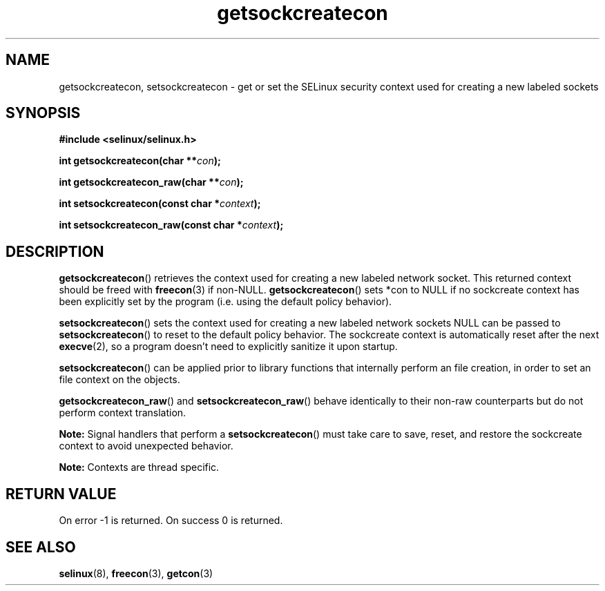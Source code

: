 .TH "getsockcreatecon" "3" "24 September 2008" "dwalsh@redhat.com" "SELinux API documentation"
.SH "NAME"
getsockcreatecon, setsockcreatecon \- get or set the SELinux security context used for creating a new labeled sockets
.
.SH "SYNOPSIS"
.B #include <selinux/selinux.h>
.sp
.BI "int getsockcreatecon(char **" con );
.sp
.BI "int getsockcreatecon_raw(char **" con );
.sp
.BI "int setsockcreatecon(const char *" context );
.sp
.BI "int setsockcreatecon_raw(const char *" context );
.
.SH "DESCRIPTION"
.BR getsockcreatecon ()
retrieves the context used for creating a new labeled network socket.
This returned context should be freed with
.BR freecon (3)
if non-NULL.
.BR getsockcreatecon ()
sets *con to NULL if no sockcreate context has been explicitly
set by the program (i.e. using the default policy behavior).

.BR setsockcreatecon ()
sets the context used for creating a new labeled network sockets
NULL can be passed to
.BR setsockcreatecon ()
to reset to the default policy behavior.
The sockcreate context is automatically reset after the next
.BR execve (2),
so a program doesn't need to explicitly sanitize it upon startup.

.BR setsockcreatecon ()
can be applied prior to library
functions that internally perform an file creation,
in order to set an file context on the objects.

.BR getsockcreatecon_raw ()
and
.BR setsockcreatecon_raw ()
behave identically to their non-raw counterparts but do not perform context
translation.

.B Note:
Signal handlers that perform a
.BR setsockcreatecon ()
must take care to
save, reset, and restore the sockcreate context to avoid unexpected behavior.
.

.br
.B Note:
Contexts are thread specific.

.SH "RETURN VALUE"
On error \-1 is returned.
On success 0 is returned.
.
.SH "SEE ALSO"
.BR selinux "(8), " freecon "(3), " getcon "(3)

